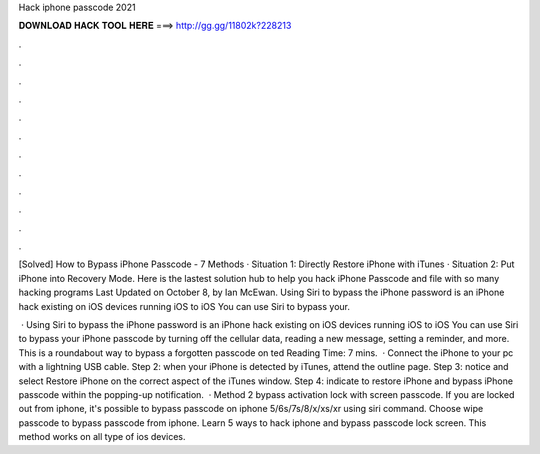 Hack iphone passcode 2021



𝐃𝐎𝐖𝐍𝐋𝐎𝐀𝐃 𝐇𝐀𝐂𝐊 𝐓𝐎𝐎𝐋 𝐇𝐄𝐑𝐄 ===> http://gg.gg/11802k?228213



.



.



.



.



.



.



.



.



.



.



.



.

[Solved] How to Bypass iPhone Passcode - 7 Methods · Situation 1: Directly Restore iPhone with iTunes · Situation 2: Put iPhone into Recovery Mode. Here is the lastest solution hub to help you hack iPhone Passcode and file with so many hacking programs Last Updated on October 8, by Ian McEwan. Using Siri to bypass the iPhone password is an iPhone hack existing on iOS devices running iOS to iOS You can use Siri to bypass your.

 · Using Siri to bypass the iPhone password is an iPhone hack existing on iOS devices running iOS to iOS You can use Siri to bypass your iPhone passcode by turning off the cellular data, reading a new message, setting a reminder, and more. This is a roundabout way to bypass a forgotten passcode on ted Reading Time: 7 mins.  · Connect the iPhone to your pc with a lightning USB cable. Step 2: when your iPhone is detected by iTunes, attend the outline page. Step 3: notice and select Restore iPhone on the correct aspect of the iTunes window. Step 4: indicate to restore iPhone and bypass iPhone passcode within the popping-up notification.  · Method 2 bypass activation lock with screen passcode. If you are locked out from iphone, it's possible to bypass passcode on iphone 5/6s/7s/8/x/xs/xr using siri command. Choose wipe passcode to bypass passcode from iphone. Learn 5 ways to hack iphone and bypass passcode lock screen. This method works on all type of ios devices.
